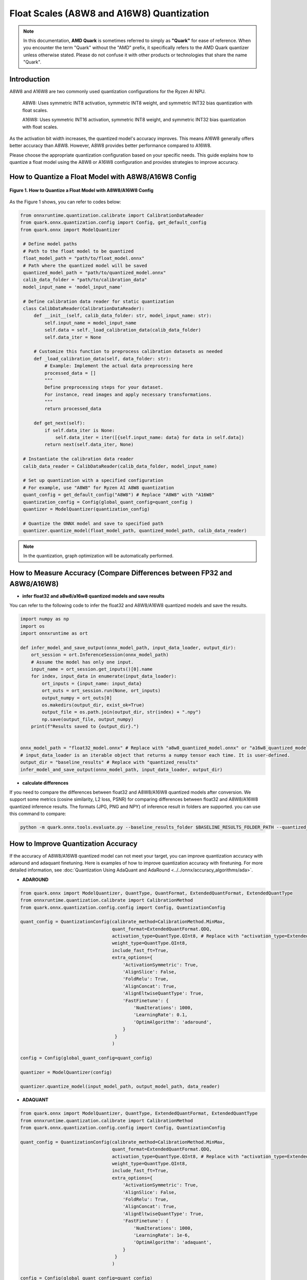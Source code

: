 Float Scales (A8W8 and A16W8) Quantization
==========================================

.. note::  
  
    In this documentation, **AMD Quark** is sometimes referred to simply as **"Quark"** for ease of reference. When you  encounter the term "Quark" without the "AMD" prefix, it specifically refers to the AMD Quark quantizer unless otherwise stated. Please do not confuse it with other products or technologies that share the name "Quark".

Introduction
------------

A8W8 and A16W8 are two commonly used quantization configurations for the Ryzen AI NPU.
 
    A8W8: Uses symmetric INT8 activation, symmetric INT8 weight, and symmetric INT32 bias quantization with float scales.

    A16W8: Uses symmetric INT16 activation, symmetric INT8 weight, and symmetric INT32 bias quantization with float scales.

As the activation bit width increases, the quantized model's accuracy improves. This means A16W8 generally offers better accuracy than A8W8. However, A8W8 provides better performance compared to A16W8.
 
Please choose the appropriate quantization configuration based on your specific needs. This guide explains how to quantize a float model using the A8W8 or A16W8 configuration and provides strategies to improve accuracy.

How to Quantize a Float Model with A8W8/A16W8 Config
----------------------------------------------------

.. figure:: ../../_static/a8w8_and_a16w8_quantize.png
   :width: 30%  
   :align: center

   **Figure 1. How to Quantize a Float Model with A8W8/A16W8 Config**


As the Figure 1 shows, you can refer to codes below:

.. code-block:: python

   from onnxruntime.quantization.calibrate import CalibrationDataReader
   from quark.onnx.quantization.config import Config, get_default_config
   from quark.onnx import ModelQuantizer

    # Define model paths
    # Path to the float model to be quantized
    float_model_path = "path/to/float_model.onnx"
    # Path where the quantized model will be saved
    quantized_model_path = "path/to/quantized_model.onnx"
    calib_data_folder = "path/to/calibration_data"
    model_input_name = 'model_input_name'

    # Define calibration data reader for static quantization
    class CalibDataReader(CalibrationDataReader):
        def __init__(self, calib_data_folder: str, model_input_name: str):
            self.input_name = model_input_name
            self.data = self._load_calibration_data(calib_data_folder)
            self.data_iter = None

        # Customize this function to preprocess calibration datasets as needed
        def _load_calibration_data(self, data_folder: str):
            # Example: Implement the actual data preprocessing here
            processed_data = []
            """
            Define preprocessing steps for your dataset.
            For instance, read images and apply necessary transformations.
            """
            return processed_data

        def get_next(self):
            if self.data_iter is None:
                self.data_iter = iter([{self.input_name: data} for data in self.data])
            return next(self.data_iter, None)

    # Instantiate the calibration data reader
    calib_data_reader = CalibDataReader(calib_data_folder, model_input_name)

    # Set up quantization with a specified configuration
    # For example, use "A8W8" for Ryzen AI A8W8 quantization
    quant_config = get_default_config("A8W8") # Replace "A8W8" with "A16W8"
    quantization_config = Config(global_quant_config=quant_config )
    quantizer = ModelQuantizer(quantization_config)

    # Quantize the ONNX model and save to specified path
    quantizer.quantize_model(float_model_path, quantized_model_path, calib_data_reader)

.. note::  
  
    In the quantization, graph optimization will be automatically performed.

How to Measure Accuracy (Compare Differences between FP32 and A8W8/A16W8)
-------------------------------------------------------------------------

- **infer float32 and a8w8/a16w8 quantized models and save results**

You can refer to the following code to infer the float32 and A8W8/A16W8 quantized models and save the results.

.. code-block:: python

    import numpy as np
    import os
    import onnxruntime as ort

    def infer_model_and_save_output(onnx_model_path, input_data_loader, output_dir):
        ort_session = ort.InferenceSession(onnx_model_path)
        # Assume the model has only one input.
        input_name = ort_session.get_inputs()[0].name
        for index, input_data in enumerate(input_data_loader):
            ort_inputs = {input_name: input_data}
            ort_outs = ort_session.run(None, ort_inputs)
            output_numpy = ort_outs[0]
            os.makedirs(output_dir, exist_ok=True)
            output_file = os.path.join(output_dir, str(index) + ".npy")
            np.save(output_file, output_numpy)
        print(f"Results saved to {output_dir}.")


    onnx_model_path = "float32_model.onnx" # Replace with "a8w8_quantized_model.onnx" or "a16w8_quantized_model.onnx"
    # input_data_loader is an iterable object that returns a numpy tensor each time. It is user-defined.
    output_dir = "baseline_results" # Replace with "quantized_results"
    infer_model_and_save_output(onnx_model_path, input_data_loader, output_dir)

- **calculate differences**

If you need to compare the differences between float32 and A8W8/A16W8 quantized models after conversion. We support some metrics (cosine similarity, L2 loss, PSNR) for comparing differences between float32 and A8W8/A16W8 quantized inference results. The formats (JPG, PNG and NPY) of inference result in folders are supported. you can use this command to compare:

.. code-block:: bash

    python -m quark.onnx.tools.evaluate.py --baseline_results_folder $BASELINE_RESULTS_FOLDER_PATH --quantized_results_folder $QUANTIZED_RESULTS_FOLDER_PATH


How to Improve Quantization Accuracy
------------------------------------

If the accuracy of A8W8/A16W8 quantized model can not meet your target, you can improve quantization accuracy with adaround and adaquant finetuning. Here is examples of how to improve quantization accuracy with finetuning. For more detailed information, see :doc:`Quantization Using AdaQuant and AdaRound <../../onnx/accuracy_algorithms/ada>`.

- **ADAROUND**

.. code:: python

   from quark.onnx import ModelQuantizer, QuantType, QuantFormat, ExtendedQuantFormat, ExtendedQuantType
   from onnxruntime.quantization.calibrate import CalibrationMethod
   from quark.onnx.quantization.config.config import Config, QuantizationConfig

   quant_config = QuantizationConfig(calibrate_method=CalibrationMethod.MinMax,
                                     quant_format=ExtendedQuantFormat.QDQ,
                                     activation_type=QuantType.QInt8, # Replace with "activation_type=ExtendedQuantType.QInt16," when using A16W8
                                     weight_type=QuantType.QInt8,
                                     include_fast_ft=True,
                                     extra_options={
                                         'ActivationSymmetric': True,
                                         'AlignSlice': False,
                                         'FoldRelu': True,
                                         'AlignConcat': True,
                                         'AlignEltwiseQuantType': True,
                                         'FastFinetune': {
                                             'NumIterations': 1000,
                                             'LearningRate': 0.1,
                                             'OptimAlgorithm': 'adaround',
                                         }
                                      }
                                     )

   config = Config(global_quant_config=quant_config)

   quantizer = ModelQuantizer(config)

   quantizer.quantize_model(input_model_path, output_model_path, data_reader)

- **ADAQUANT**

.. code:: python

   from quark.onnx import ModelQuantizer, QuantType, ExtendedQuantFormat, ExtendedQuantType
   from onnxruntime.quantization.calibrate import CalibrationMethod
   from quark.onnx.quantization.config.config import Config, QuantizationConfig

   quant_config = QuantizationConfig(calibrate_method=CalibrationMethod.MinMax,
                                     quant_format=ExtendedQuantFormat.QDQ,
                                     activation_type=QuantType.QInt8, # Replace with "activation_type=ExtendedQuantType.QInt16," when using A16W8
                                     weight_type=QuantType.QInt8,
                                     include_fast_ft=True,
                                     extra_options={
                                         'ActivationSymmetric': True,
                                         'AlignSlice': False,
                                         'FoldRelu': True,
                                         'AlignConcat': True,
                                         'AlignEltwiseQuantType': True,
                                         'FastFinetune': {
                                             'NumIterations': 1000,
                                             'LearningRate': 1e-6,
                                             'OptimAlgorithm': 'adaquant',
                                         }
                                      }
                                     )

   config = Config(global_quant_config=quant_config)

   quantizer = ModelQuantizer(config)

   quantizer.quantize_model(input_model_path, output_model_path, data_reader)


.. raw:: html

   <!-- omit in toc -->

License
-------

Copyright (C) 2025, Advanced Micro Devices, Inc. All rights reserved.
SPDX-License-Identifier: MIT
